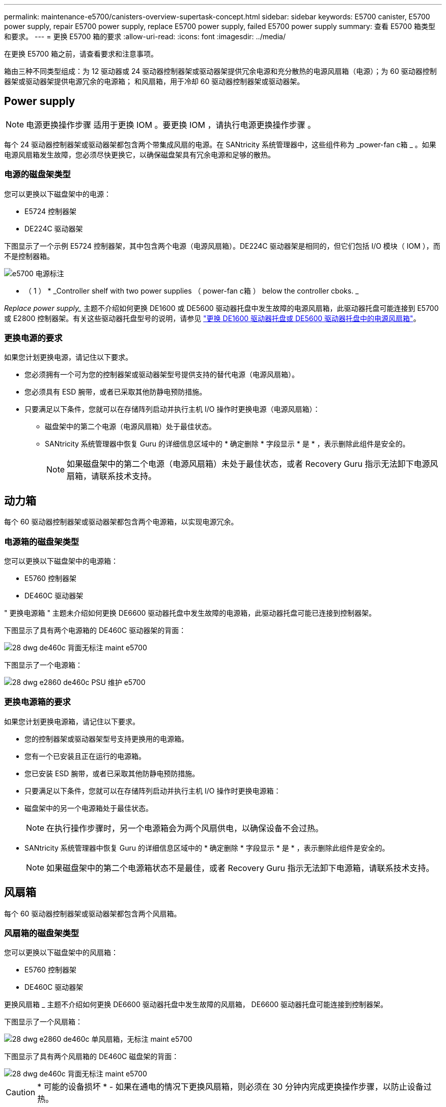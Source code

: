 ---
permalink: maintenance-e5700/canisters-overview-supertask-concept.html 
sidebar: sidebar 
keywords: E5700 canister, E5700 power supply, repair E5700 power supply, replace E5700 power supply, failed E5700 power supply 
summary: 查看 E5700 箱类型和要求。 
---
= 更换 E5700 箱的要求
:allow-uri-read: 
:icons: font
:imagesdir: ../media/


[role="lead"]
在更换 E5700 箱之前，请查看要求和注意事项。

箱由三种不同类型组成：为 12 驱动器或 24 驱动器控制器架或驱动器架提供冗余电源和充分散热的电源风扇箱（电源）；为 60 驱动器控制器架或驱动器架提供电源冗余的电源箱； 和风扇箱，用于冷却 60 驱动器控制器架或驱动器架。



== Power supply


NOTE: 电源更换操作步骤 适用于更换 IOM 。要更换 IOM ，请执行电源更换操作步骤 。

每个 24 驱动器控制器架或驱动器架都包含两个带集成风扇的电源。在 SANtricity 系统管理器中，这些组件称为 _power-fan c箱 _ 。如果电源风扇箱发生故障，您必须尽快更换它，以确保磁盘架具有冗余电源和足够的散热。



=== 电源的磁盘架类型

您可以更换以下磁盘架中的电源：

* E5724 控制器架
* DE224C 驱动器架


下图显示了一个示例 E5724 控制器架，其中包含两个电源（电源风扇箱）。DE224C 驱动器架是相同的，但它们包括 I/O 模块（ IOM ），而不是控制器箱。

image::../media/e5700_power_supply_callout.png[e5700 电源标注]

* （ 1 ） * _Controller shelf with two power supplies （ power-fan c箱 ） below the controller cboks. _

_Replace power supply__ 主题不介绍如何更换 DE1600 或 DE5600 驱动器托盘中发生故障的电源风扇箱，此驱动器托盘可能连接到 E5700 或 E2800 控制器架。有关这些驱动器托盘型号的说明，请参见 link:https://library.netapp.com/ecm/ecm_download_file/ECMP1140874["更换 DE1600 驱动器托盘或 DE5600 驱动器托盘中的电源风扇箱"]。



=== 更换电源的要求

如果您计划更换电源，请记住以下要求。

* 您必须拥有一个可为您的控制器架或驱动器架型号提供支持的替代电源（电源风扇箱）。
* 您必须具有 ESD 腕带，或者已采取其他防静电预防措施。
* 只要满足以下条件，您就可以在存储阵列启动并执行主机 I/O 操作时更换电源（电源风扇箱）：
+
** 磁盘架中的第二个电源（电源风扇箱）处于最佳状态。
** SANtricity 系统管理器中恢复 Guru 的详细信息区域中的 * 确定删除 * 字段显示 * 是 * ，表示删除此组件是安全的。
+

NOTE: 如果磁盘架中的第二个电源（电源风扇箱）未处于最佳状态，或者 Recovery Guru 指示无法卸下电源风扇箱，请联系技术支持。







== 动力箱

每个 60 驱动器控制器架或驱动器架都包含两个电源箱，以实现电源冗余。



=== 电源箱的磁盘架类型

您可以更换以下磁盘架中的电源箱：

* E5760 控制器架
* DE460C 驱动器架


" 更换电源箱 " 主题未介绍如何更换 DE6600 驱动器托盘中发生故障的电源箱，此驱动器托盘可能已连接到控制器架。

下图显示了具有两个电源箱的 DE460C 驱动器架的背面：

image::../media/28_dwg_de460c_rear_no_callouts_maint-e5700.gif[28 dwg de460c 背面无标注 maint e5700]

下图显示了一个电源箱：

image::../media/28_dwg_e2860_de460c_psu_maint-e5700.gif[28 dwg e2860 de460c PSU 维护 e5700]



=== 更换电源箱的要求

如果您计划更换电源箱，请记住以下要求。

* 您的控制器架或驱动器架型号支持更换用的电源箱。
* 您有一个已安装且正在运行的电源箱。
* 您已安装 ESD 腕带，或者已采取其他防静电预防措施。
* 只要满足以下条件，您就可以在存储阵列启动并执行主机 I/O 操作时更换电源箱：
* 磁盘架中的另一个电源箱处于最佳状态。
+

NOTE: 在执行操作步骤时，另一个电源箱会为两个风扇供电，以确保设备不会过热。

* SANtricity 系统管理器中恢复 Guru 的详细信息区域中的 * 确定删除 * 字段显示 * 是 * ，表示删除此组件是安全的。
+

NOTE: 如果磁盘架中的第二个电源箱状态不是最佳，或者 Recovery Guru 指示无法卸下电源箱，请联系技术支持。





== 风扇箱

每个 60 驱动器控制器架或驱动器架都包含两个风扇箱。



=== 风扇箱的磁盘架类型

您可以更换以下磁盘架中的风扇箱：

* E5760 控制器架
* DE460C 驱动器架


更换风扇箱 _ 主题不介绍如何更换 DE6600 驱动器托盘中发生故障的风扇箱， DE6600 驱动器托盘可能连接到控制器架。

下图显示了一个风扇箱：

image::../media/28_dwg_e2860_de460c_single_fan_canister_no_callouts_maint-e5700.gif[28 dwg e2860 de460c 单风扇箱，无标注 maint e5700]

下图显示了具有两个风扇箱的 DE460C 磁盘架的背面：

image::../media/28_dwg_de460c_rear_no_callouts_maint-e5700.gif[28 dwg de460c 背面无标注 maint e5700]


CAUTION: * 可能的设备损坏 * - 如果在通电的情况下更换风扇箱，则必须在 30 分钟内完成更换操作步骤，以防止设备过热。



=== 更换风扇箱的要求

如果您计划更换风扇箱，请记住以下要求。

* 您的控制器架或驱动器架型号支持更换风扇箱（风扇）。
* 您已安装一个风扇箱并正在运行。
* 您已安装 ESD 腕带，或者已采取其他防静电预防措施。
* 如果您在打开电源的情况下执行此操作步骤，则必须在 30 分钟内完成此操作，以防止设备过热。
* 只要满足以下条件，您就可以在存储阵列启动并执行主机 I/O 操作时更换风扇箱：
+
** 磁盘架中的第二个风扇箱处于最佳状态。
** SANtricity 系统管理器中恢复 Guru 的详细信息区域中的 * 确定删除 * 字段显示 * 是 * ，表示删除此组件是安全的。
+

NOTE: 如果磁盘架中的第二个风扇箱状态不是最佳，或者 Recovery Guru 指示无法卸下风扇箱，请联系技术支持。





